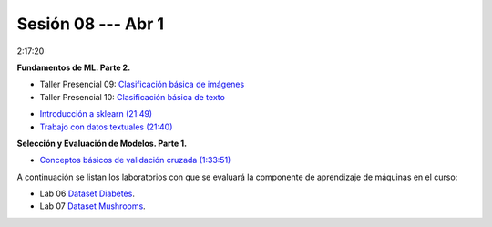 Sesión 08 --- Abr 1
-------------------------------------------------------------------------------

2:17:20

**Fundamentos de ML. Parte 2.**

.. raw:: html

   <hr style="height:2px;border-width:0;color:gray;background-color:gray">

* Taller Presencial 09: `Clasificación básica de imágenes <https://classroom.github.com/a/J5JIXsOU>`_

* Taller Presencial 10: `Clasificación básica de texto <https://classroom.github.com/a/Q9NncGTX>`_

.. raw:: html

   <hr style="height:2px;border-width:0;color:gray;background-color:gray">

* `Introducción a sklearn (21:49) <https://jdvelasq.github.io/curso_ml_con_sklearn/01_introduccion/01_introduccion.html>`_

* `Trabajo con datos textuales (21:40) <https://jdvelasq.github.io/curso_ml_con_sklearn/02_tutoriales_basicos/06_trabajo_con_datos_textuales.html>`_

.. raw:: html

   <hr style="height:2px;border-width:0;color:gray;background-color:gray">

**Selección y Evaluación de Modelos. Parte 1.** 

* `Conceptos básicos de validación cruzada (1:33:51) <https://jdvelasq.github.io/curso_ml_con_sklearn/03_conceptos_basicos_de_validacion_cruzada/__index__.html>`_


.. raw:: html

   <hr style="height:2px;border-width:0;color:gray;background-color:gray">

A continuación se listan los laboratorios con que se evaluará la 
componente de aprendizaje de máquinas en el curso:


* Lab 06 `Dataset Diabetes <https://classroom.github.com/a/f9pFTCWw>`_.

* Lab 07 `Dataset Mushrooms <https://classroom.github.com/a/-QB4F5oi>`_.



.. raw:: html

   <hr style="height:2px;border-width:0;color:gray;background-color:gray">

